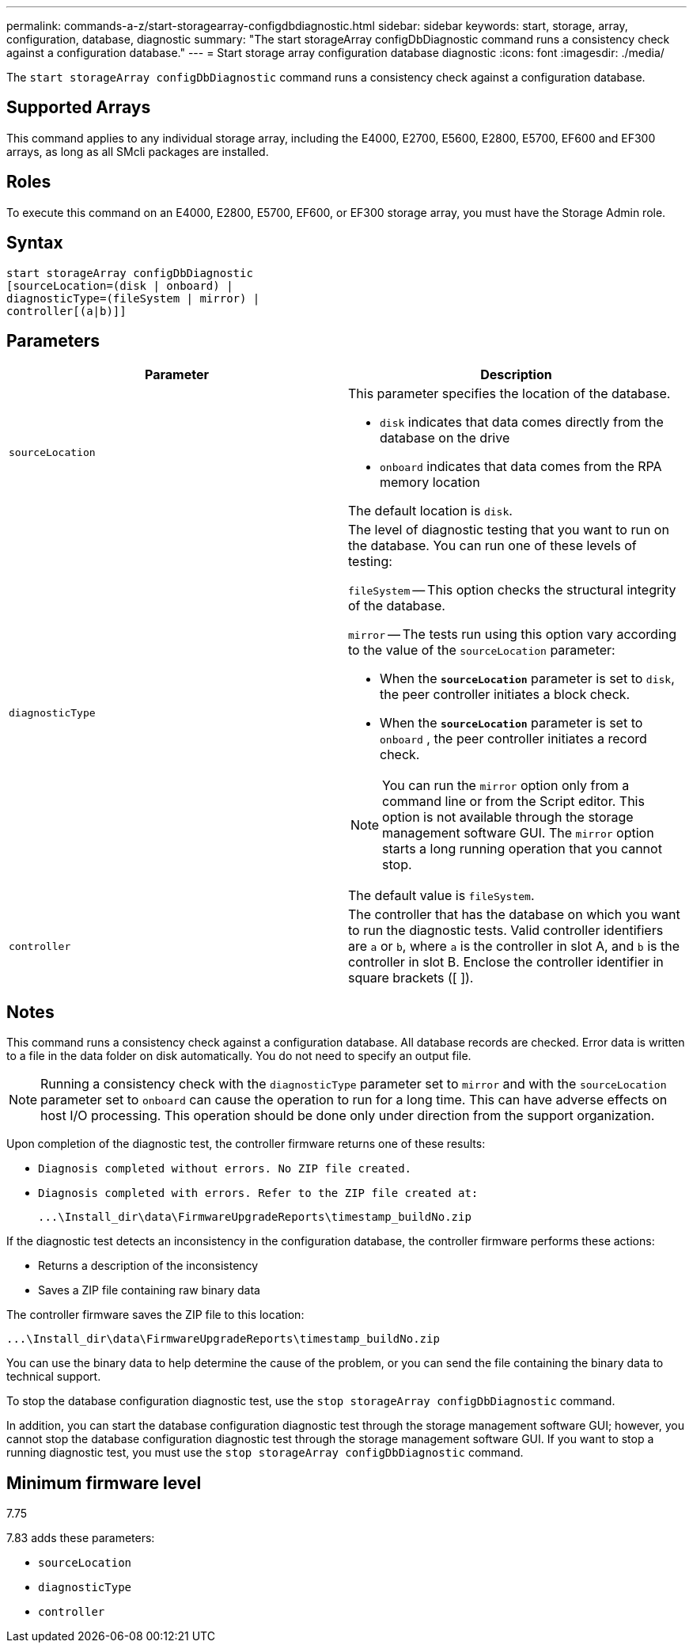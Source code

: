 ---
permalink: commands-a-z/start-storagearray-configdbdiagnostic.html
sidebar: sidebar
keywords: start, storage, array, configuration, database, diagnostic
summary: "The start storageArray configDbDiagnostic command runs a consistency check against a configuration database."
---
= Start storage array configuration database diagnostic
:icons: font
:imagesdir: ./media/

[.lead]
The `start storageArray configDbDiagnostic` command runs a consistency check against a configuration database.

== Supported Arrays

This command applies to any individual storage array, including the E4000, E2700, E5600, E2800, E5700, EF600 and EF300 arrays, as long as all SMcli packages are installed.

== Roles

To execute this command on an E4000, E2800, E5700, EF600, or EF300 storage array, you must have the Storage Admin role.

== Syntax
[source,cli]
----
start storageArray configDbDiagnostic
[sourceLocation=(disk | onboard) |
diagnosticType=(fileSystem | mirror) |
controller[(a|b)]]
----

== Parameters

[cols="2*",options="header"]
|===
| Parameter| Description
a|
`sourceLocation`
a|
This parameter specifies the location of the database.

* `disk` indicates that data comes directly from the database on the drive
* `onboard` indicates that data comes from the RPA memory location

The default location is `disk`.
a|
`diagnosticType`
a|
The level of diagnostic testing that you want to run on the database. You can run one of these levels of testing:

`fileSystem` -- This option checks the structural integrity of the database.

`mirror` -- The tests run using this option vary according to the value of the `sourceLocation` parameter:

* When the `*sourceLocation*` parameter is set to `disk`, the peer controller initiates a block check.
* When the `*sourceLocation*` parameter is set to `onboard` , the peer controller initiates a record check.

[NOTE]
====
You can run the `mirror` option only from a command line or from the Script editor. This option is not available through the storage management software GUI. The `mirror` option starts a long running operation that you cannot stop.
====

The default value is `fileSystem`.

a|
`controller`
a|
The controller that has the database on which you want to run the diagnostic tests. Valid controller identifiers are `a` or `b`, where `a` is the controller in slot A, and `b` is the controller in slot B. Enclose the controller identifier in square brackets ([ ]).
|===

== Notes

This command runs a consistency check against a configuration database. All database records are checked. Error data is written to a file in the data folder on disk automatically. You do not need to specify an output file.

[NOTE]
====
Running a consistency check with the `diagnosticType` parameter set to `mirror` and with the `sourceLocation` parameter set to `onboard` can cause the operation to run for a long time. This can have adverse effects on host I/O processing. This operation should be done only under direction from the support organization.
====

Upon completion of the diagnostic test, the controller firmware returns one of these results:

* `Diagnosis completed without errors. No ZIP file created.`
* `Diagnosis completed with errors. Refer to the ZIP file created at:`
+
`+...\Install_dir\data\FirmwareUpgradeReports\timestamp_buildNo.zip+`

If the diagnostic test detects an inconsistency in the configuration database, the controller firmware performs these actions:

* Returns a description of the inconsistency
* Saves a ZIP file containing raw binary data

The controller firmware saves the ZIP file to this location:

`+...\Install_dir\data\FirmwareUpgradeReports\timestamp_buildNo.zip+`

You can use the binary data to help determine the cause of the problem, or you can send the file containing the binary data to technical support.

To stop the database configuration diagnostic test, use the `stop storageArray configDbDiagnostic` command.

In addition, you can start the database configuration diagnostic test through the storage management software GUI; however, you cannot stop the database configuration diagnostic test through the storage management software GUI. If you want to stop a running diagnostic test, you must use the `stop storageArray configDbDiagnostic` command.

== Minimum firmware level

7.75

7.83 adds these parameters:

* `sourceLocation`
* `diagnosticType`
* `controller`
